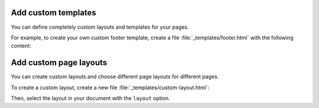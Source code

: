 Add custom templates
~~~~~~~~~~~~~~~~~~~~

You can define completely custom layouts and templates for your pages.

For example, to create your own custom footer template,
create a file :file:`_templates/footer.html` with the following content:

.. code-block:: html+jinja
   :caption: File: _tempates/footer.html

   {# A custom footer template that doesn't inherit from the parent. #}

   <div style="background-color: red;">
      Your custom footer.
   </div>

.. seealso::

   :ref:`sec:add-custom-templates`

Add custom page layouts
~~~~~~~~~~~~~~~~~~~~~~~

You can create custom layouts and choose different page layouts for different pages.

To create a custom layout, create a new file :file:`_templates/custom-layout.html`:

.. code-block:: html+jinja
   :caption: File: _templates/custom-layout.html

   <html>
      <body>{{ body }}</body>
   </html>

Then, select the layout in your document with the ``layout`` option.

.. tab-set-code::

   .. code-block:: markdown
      :class: no-header

      ---
      layout: "custom-layout"
      ---

   .. code-block:: rst
      :class: no-header

      :layout: custom-layout
